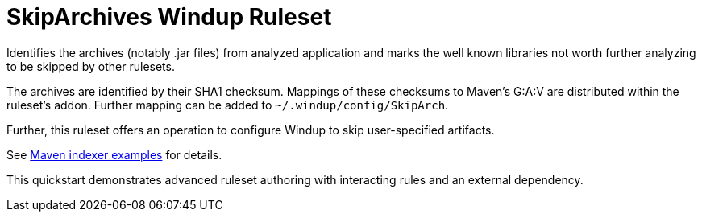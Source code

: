 = SkipArchives Windup Ruleset

Identifies the archives (notably .jar files) from analyzed application
and marks the well known libraries not worth further analyzing to be skipped by other rulesets.

The archives are identified by their SHA1 checksum.
Mappings of these checksums to Maven's G:A:V are distributed within the ruleset's addon.
Further mapping can be added to `~/.windup/config/SkipArch`.

Further, this ruleset offers an operation to configure Windup to skip user-specified artifacts.


See https://github.com/cstamas/maven-indexer-examples[Maven indexer examples] for details.

This quickstart demonstrates advanced ruleset authoring with interacting rules and an external dependency.
